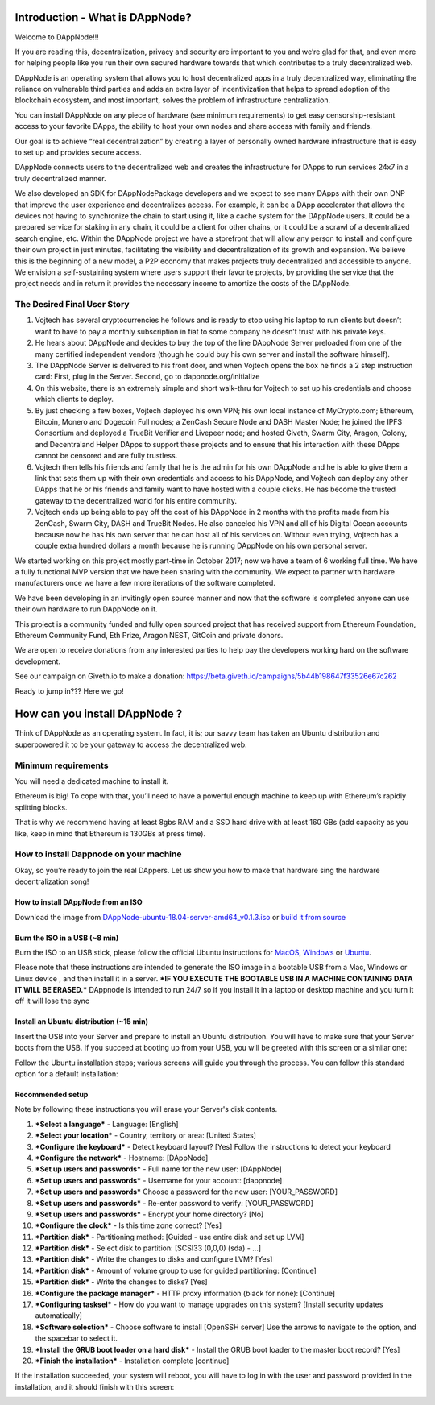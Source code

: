 .. index:: ! userguide

.. userguide:

################################
Introduction - What is DAppNode?
################################

Welcome to DAppNode!!! 

If you are reading this, decentralization, privacy and security are important to you and we’re glad for that, and even more for helping people like you run their own secured hardware towards that which contributes to a truly decentralized web. 

DAppNode is an operating system that allows you to host decentralized apps in a truly decentralized way, eliminating the reliance on vulnerable third parties and adds an extra layer of incentivization that helps to spread adoption of the blockchain ecosystem, and most important, solves the problem of infrastructure centralization. 

You can install DAppNode on any piece of hardware (see minimum requirements)  to get easy censorship-resistant access to your favorite DApps, the ability to host your own nodes and share access with family and friends. 

Our goal is to achieve “real decentralization” by creating a layer of personally owned hardware infrastructure that is easy to set up and provides secure access. 

DAppNode connects users to the decentralized web and creates the infrastructure for DApps to run services 24x7 in a truly decentralized manner.

We also developed an SDK for DAppNodePackage developers and we expect to see many DApps with their own DNP that improve the user experience and decentralizes access. For example, it can be a DApp accelerator that allows the devices not having to synchronize the chain to start using it, like a cache system for the DAppNode users. It could be a prepared service for staking in any chain, it could be a client for other chains, or it could be a scrawl of a decentralized search engine, etc.
Within the DAppNode project we have a storefront that will allow any person to install and configure their own project in just minutes, facilitating the visibility and decentralization of its growth and expansion. We believe this is the beginning of a new model, a P2P economy that makes projects truly decentralized and accessible to anyone.
We envision a self-sustaining system where users support their favorite projects, by providing the service that the project needs and in return it provides the necessary income to amortize the costs of the DAppNode.

The Desired Final User Story
============================

1.	Vojtech has several cryptocurrencies he follows and is ready to stop using his laptop to run clients but doesn’t want to have to pay a monthly subscription in fiat to some company he doesn’t trust with his private keys.

2.	He hears about DAppNode and decides to buy the top of the line DAppNode Server preloaded from one of the many certified independent vendors (though he could buy his own server and install the software himself).

3.	The DAppNode Server is delivered to his front door, and when Vojtech opens the box he finds a 2 step instruction card: First, plug in the Server. Second, go to dappnode.org/initialize

4.	On this website, there is an extremely simple and short walk-thru for Vojtech to set up his credentials and choose which clients to deploy.

5.	By just checking a few boxes, Vojtech deployed his own VPN; his own local instance of MyCrypto.com; Ethereum, Bitcoin, Monero and Dogecoin Full nodes; a ZenCash Secure Node and DASH Master Node; he joined the IPFS Consortium and deployed a TrueBit Verifier and Livepeer node; and hosted Giveth, Swarm City, Aragon, Colony, and Decentraland Helper DApps to support these projects and to ensure that his interaction with these DApps cannot be censored and are fully trustless.

6.	Vojtech then tells his friends and family that he is the admin for his own DAppNode and he is able to give them a link that sets them up with their own credentials and access to his DAppNode, and Vojtech can deploy any other DApps that he or his friends and family want to have hosted with a couple clicks. He has become the trusted gateway to the decentralized world for his entire community.

7.	Vojtech ends up being able to pay off the cost of his DAppNode in 2 months with the profits made from his ZenCash, Swarm City, DASH and TrueBit Nodes. He also canceled his VPN and all of his Digital Ocean accounts because now he has his own server that he can host all of his services on. Without even trying, Vojtech has a couple extra hundred dollars a month because he is running DAppNode on his own personal server.

We started working on this project mostly part-time in October 2017; now we have a team of 6 working full time. We have a fully functional MVP version that we have been sharing with the community. We expect to partner with hardware manufacturers once we have a few more iterations of the software completed.

We have been developing in an invitingly open source manner and now that the software is completed anyone can use their own hardware to run DAppNode on it.

This project is a community funded and fully open sourced project that has received support from Ethereum Foundation, Ethereum Community Fund, Eth Prize, Aragon NEST, GitCoin and private donors. 

We are open to receive donations from any interested parties to help pay the developers working hard on the software development. 

See our campaign on Giveth.io to make a donation:  https://beta.giveth.io/campaigns/5b44b198647f33526e67c262

Ready to jump in??? Here we go!

##############################
How can you install DAppNode ?
##############################

Think of DAppNode as an operating system. In fact, it is; our savvy team has taken an Ubuntu distribution and superpowered it to be your gateway to access the decentralized web.

Minimum requirements
====================

You will need a dedicated machine to install it. 

Ethereum is big! To cope with that, you’ll need to have a powerful enough machine to keep up with Ethereum’s rapidly splitting blocks. 

That is why we recommend having at least 8gbs RAM and a SSD hard drive with at least 160 GBs (add capacity as you like, keep in mind that Ethereum is 130GBs at press time). 

How to install Dappnode on your machine
=======================================

Okay, so you’re ready to join the real DAppers. Let us show you how to make that hardware sing the hardware decentralization song!

How to install DAppNode from an ISO
-----------------------------------

Download the image from  `DAppNode-ubuntu-18.04-server-amd64_v0.1.3.iso <https://github.com/dappnode/DAppNode/releases/download/v0.1.3/DAppNode-ubuntu-18.04-server-amd64_v0.1.3.iso>`_  or `build it  from source <https://github.com/dappnode/DAppNode_Installer>`_

Burn the ISO in a USB (~8 min)
------------------------------
Burn the ISO to an USB stick, please follow the official Ubuntu instructions for `MacOS <https://tutorials.ubuntu.com/tutorial/tutorial-create-a-usb-stick-on-macos#0>`_, `Windows <https://tutorials.ubuntu.com/tutorial/tutorial-create-a-usb-stick-on-windows#0>`_  or `Ubuntu <https://tutorials.ubuntu.com/tutorial/tutorial-create-a-usb-stick-on-ubuntu#0>`_.

Please note that these instructions are intended to generate the ISO image in a bootable USB from a Mac, Windows or Linux device , and then install it in a server. ***IF YOU EXECUTE THE BOOTABLE USB IN A MACHINE CONTAINING DATA IT WILL BE ERASED.*** DAppnode is intended to run 24/7 so if you install it in a laptop or desktop machine and you turn it off it will lose the sync

Install an Ubuntu distribution (~15 min)
----------------------------------------

Insert the USB into your Server and prepare to install an Ubuntu distribution. You will have to make sure that your Server boots from the USB. If you succeed at booting up from your USB, you will be greeted with this screen or a similar one:

.. image:: https://github.com/Shelpin/DAppNode/blob/master/doc/dappnode-installation-welcome-screen.png
   :width: 300 px
   :align: center
   
Follow the Ubuntu installation steps; various screens will guide you through the process. You can follow this standard option for a default installation:

Recommended setup
-----------------

Note by following these instructions you will erase your Server's disk contents.

1.	***Select a language*** - Language: [English]
2.	***Select your location*** - Country, territory or area: [United States]
3.	***Configure the keyboard*** - Detect keyboard layout? [Yes] Follow the instructions to detect your keyboard
4.	***Configure the network*** - Hostname: [DAppNode]
5.	***Set up users and passwords*** - Full name for the new user: [DAppNode]
6.	***Set up users and passwords*** - Username for your account: [dappnode]
7.	***Set up users and passwords*** Choose a password for the new user: [YOUR_PASSWORD]
8.	***Set up users and passwords*** - Re-enter password to verify: [YOUR_PASSWORD]
9.	***Set up users and passwords*** - Encrypt your home directory? [No]
10.	***Configure the clock*** - Is this time zone correct? [Yes]
11.	***Partition disk*** - Partitioning method: [Guided - use entire disk and set up LVM]
12.	***Partition disk*** - Select disk to partition: [SCSI33 (0,0,0) (sda) - ...]
13.	***Partition disk*** - Write the changes to disks and configure LVM? [Yes]
14.	***Partition disk*** - Amount of volume group to use for guided partitioning: [Continue]
15.	***Partition disk*** - Write the changes to disks? [Yes]
16.	***Configure the package manager*** - HTTP proxy information (black for none): [Continue]
17.	***Configuring tasksel*** - How do you want to manage upgrades on this system? [Install security updates automatically]
18.	***Software selection*** - Choose software to install [OpenSSH server] Use the arrows to navigate to the option, and the spacebar to select it.
19.	***Install the GRUB boot loader on a hard disk*** - Install the GRUB boot loader to the master boot record? [Yes]
20.	***Finish the installation*** - Installation complete [continue]

If the installation succeeded, your system will reboot, you will have to log in with the user and password provided in the installation, and it should finish with this screen:

.. image:: https://github.com/Shelpin/DAppNode/blob/master/doc/dappnode-installation-ending-screen.png?raw=true
   :width: 300 px
   :align: center




   















